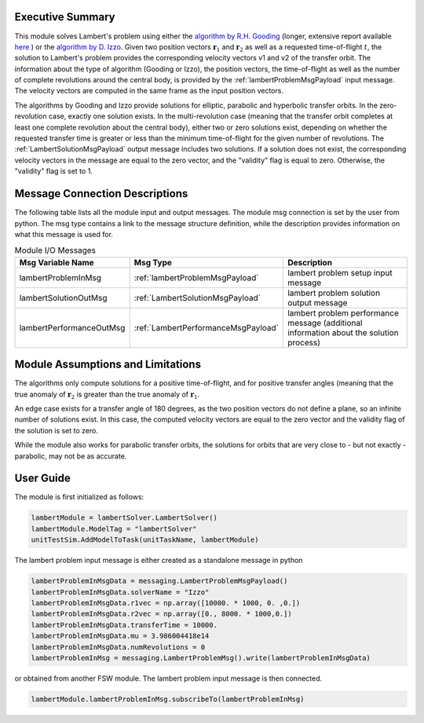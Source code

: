 Executive Summary
-----------------
This module solves Lambert's problem using either the `algorithm by R.H. Gooding <https://doi.org/10.1007/BF00049511>`__ (longer, extensive report available `here <https://apps.dtic.mil/sti/citations/ADA200383>`__ ) or the `algorithm by D. Izzo <https://doi.org/10.1007/s10569-014-9587-y>`__. Given two position vectors :math:`\mathbf{r}_{1}` and :math:`\mathbf{r}_{2}` as well as a requested time-of-flight :math:`t`, the solution to Lambert's problem provides the corresponding velocity vectors v1 and v2 of the transfer orbit. The information about the type of algorithm (Gooding or Izzo), the position vectors, the time-of-flight as well as the number of complete revolutions around the central body, is provided by the :ref:`lambertProblemMsgPayload` input message. The velocity vectors are computed in the same frame as the input position vectors.

The algorithms by Gooding and Izzo provide solutions for elliptic, parabolic and hyperbolic transfer orbits. In the zero-revolution case, exactly one solution exists. In the multi-revolution case (meaning that the transfer orbit completes at least one complete revolution about the central body), either two or zero solutions exist, depending on whether the requested transfer time is greater or less than the minimum time-of-flight for the given number of revolutions. The :ref:`LambertSolutionMsgPayload` output message includes two solutions. If a solution does not exist, the corresponding velocity vectors in the message are equal to the zero vector, and the "validity" flag is equal to zero. Otherwise, the "validity" flag is set to 1.

Message Connection Descriptions
-------------------------------
The following table lists all the module input and output messages.
The module msg connection is set by the user from python.
The msg type contains a link to the message structure definition, while the description
provides information on what this message is used for.

.. list-table:: Module I/O Messages
    :widths: 25 25 50
    :header-rows: 1

    * - Msg Variable Name
      - Msg Type
      - Description
    * - lambertProblemInMsg
      - :ref:`lambertProblemMsgPayload`
      - lambert problem setup input message
    * - lambertSolutionOutMsg
      - :ref:`LambertSolutionMsgPayload`
      - lambert problem solution output message
    * - lambertPerformanceOutMsg
      - :ref:`LambertPerformanceMsgPayload`
      - lambert problem performance message (additional information about the solution process)

Module Assumptions and Limitations
----------------------------------
The algorithms only compute solutions for a positive time-of-flight, and for positive transfer angles (meaning that the true anomaly of :math:`\mathbf{r}_{2}` is greater than the true anomaly of :math:`\mathbf{r}_{1}`.

An edge case exists for a transfer angle of 180 degrees, as the two position vectors do not define a plane, so an infinite number of solutions exist. In this case, the computed velocity vectors are equal to the zero vector and the validity flag of the solution is set to zero.

While the module also works for parabolic transfer orbits, the solutions for orbits that are very close to - but not exactly - parabolic, may not be as accurate.

User Guide
----------
The module is first initialized as follows:

.. code-block:: python

    lambertModule = lambertSolver.LambertSolver()
    lambertModule.ModelTag = "lambertSolver"
    unitTestSim.AddModelToTask(unitTaskName, lambertModule)

The lambert problem input message is either created as a standalone message in python

.. code-block:: python

    lambertProblemInMsgData = messaging.LambertProblemMsgPayload()
    lambertProblemInMsgData.solverName = "Izzo"
    lambertProblemInMsgData.r1vec = np.array([10000. * 1000, 0. ,0.])
    lambertProblemInMsgData.r2vec = np.array([0., 8000. * 1000,0.])
    lambertProblemInMsgData.transferTime = 10000.
    lambertProblemInMsgData.mu = 3.986004418e14
    lambertProblemInMsgData.numRevolutions = 0
    lambertProblemInMsg = messaging.LambertProblemMsg().write(lambertProblemInMsgData)

or obtained from another FSW module. The lambert problem input message is then connected.

.. code-block:: python

    lambertModule.lambertProblemInMsg.subscribeTo(lambertProblemInMsg)
